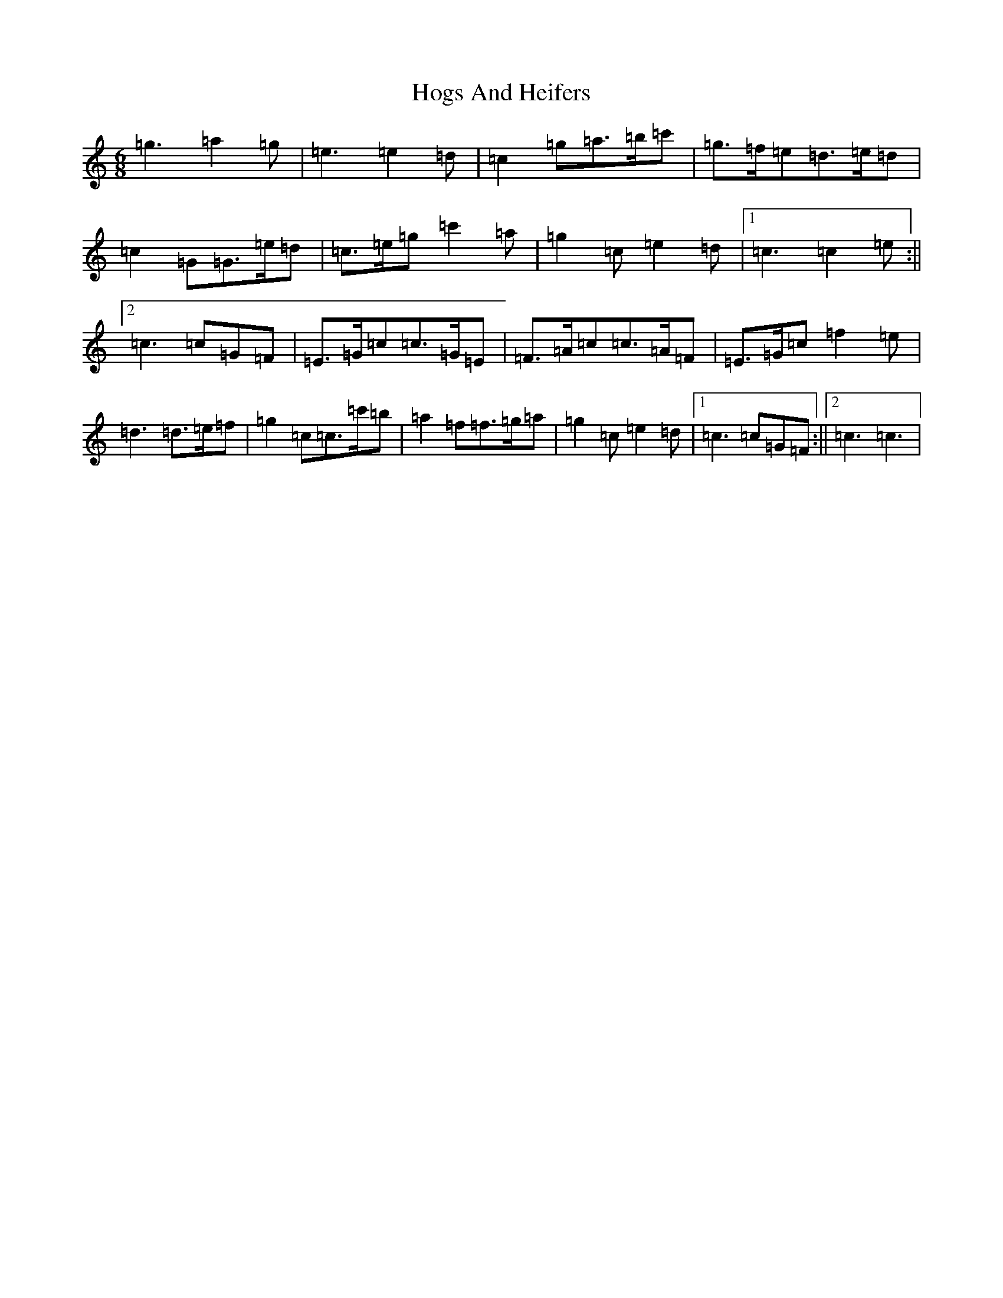 X: 9204
T: Hogs And Heifers
S: https://thesession.org/tunes/8253#setting8253
R: jig
M:6/8
L:1/8
K: C Major
=g3=a2=g|=e3=e2=d|=c2=g=a>=b=c'|=g>=f=e=d>=e=d|=c2=G=G>=e=d|=c>=e=g=c'2=a|=g2=c=e2=d|1=c3=c2=e:||2=c3=c=G=F|=E>=G=c=c>=G=E|=F>=A=c=c>=A=F|=E>=G=c=f2=e|=d3=d>=e=f|=g2=c=c>=c'=b|=a2=f=f>=g=a|=g2=c=e2=d|1=c3=c=G=F:||2=c3=c3|